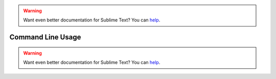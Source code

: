 .. warning::

   Want even better documentation for Sublime Text? You can `help <https://www.bountysource.com/teams/st-undocs/fundraiser>`_.

Command Line Usage
==================

.. seealso::

   `OS X Command Line <http://www.sublimetext.com/docs/2/osx_command_line.html>`_
      Official Sublime Text Documentation

.. warning::

   Want even better documentation for Sublime Text? You can `help <https://www.bountysource.com/teams/st-undocs/fundraiser>`_.
